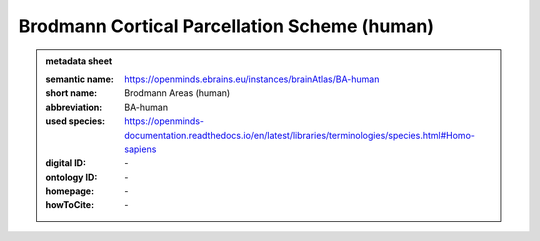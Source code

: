 ###############################################
Brodmann Cortical Parcellation Scheme \(human\)
###############################################

.. admonition:: metadata sheet

   :semantic name: https://openminds.ebrains.eu/instances/brainAtlas/BA-human
   :short name: Brodmann Areas (human)
   :abbreviation: BA-human
   :used species: https://openminds-documentation.readthedocs.io/en/latest/libraries/terminologies/species.html#Homo-sapiens
   :digital ID: \-
   :ontology ID: \-
   :homepage: \-
   :howToCite: \-
